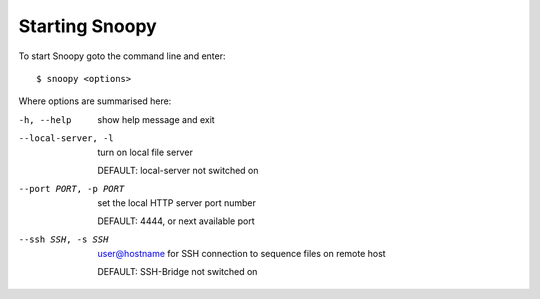 Starting Snoopy
###############
To start Snoopy goto the command line and enter::

    $ snoopy <options>

Where options are summarised here:

-h, --help            show help message and exit

--local-server, -l    turn on local file server

                      DEFAULT: local-server not switched on

--port PORT, -p PORT  set the local HTTP server port number

                      DEFAULT: 4444, or next available port

--ssh SSH, -s SSH     user@hostname for SSH connection to sequence files on remote host

                      DEFAULT: SSH-Bridge not switched on
